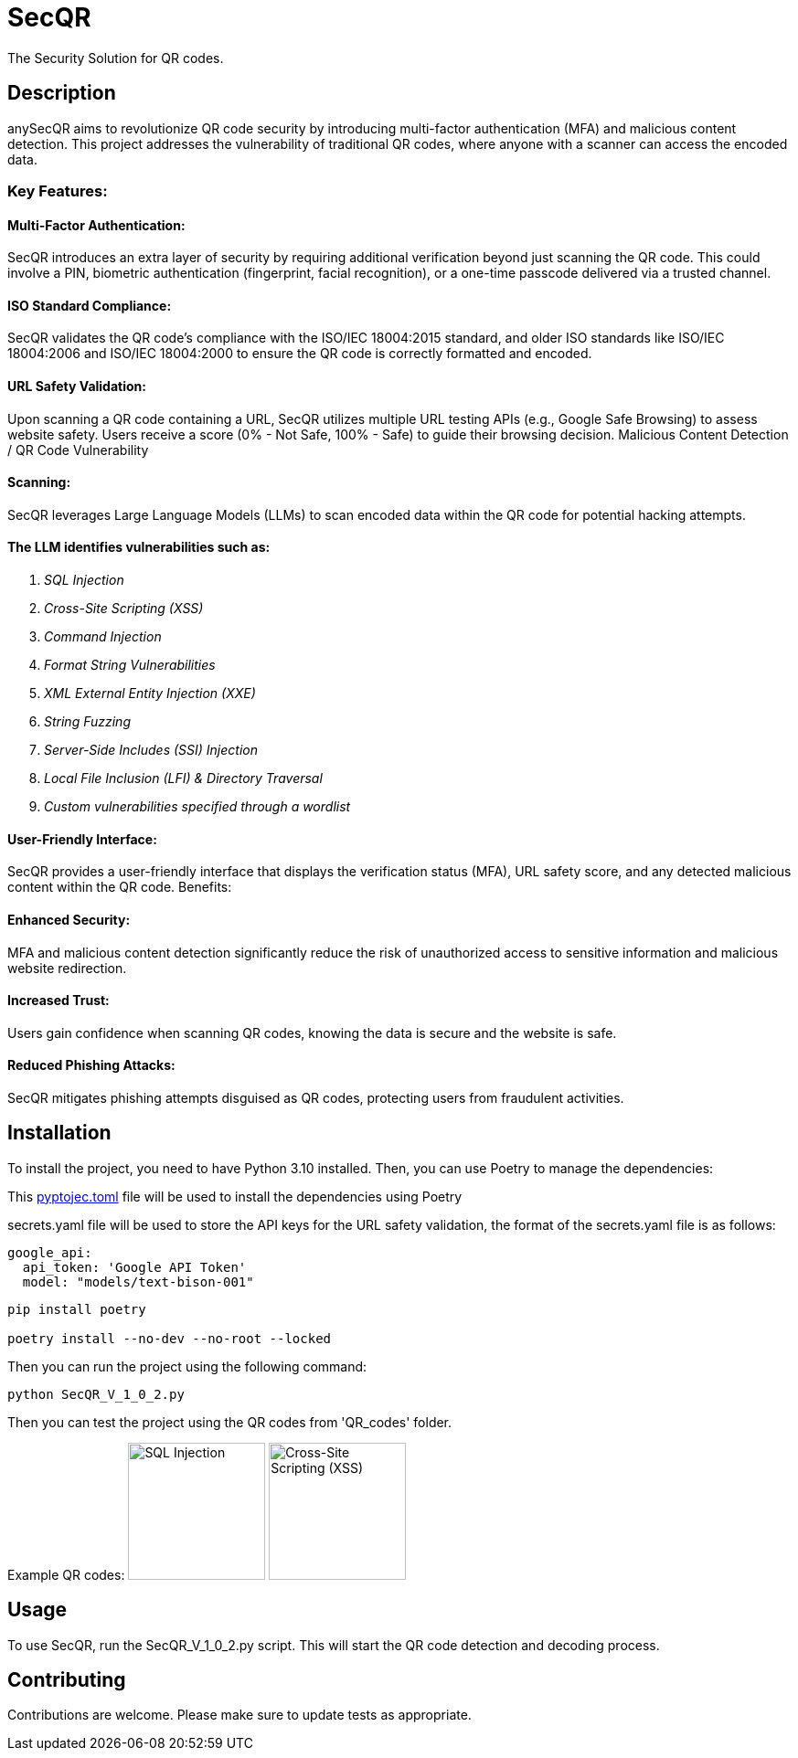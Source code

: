 = SecQR
:toc: macro
:toc-title:

The Security Solution for QR codes.

== Description

anySecQR aims to revolutionize QR code security by introducing multi-factor authentication (MFA) and malicious content detection. This project addresses the vulnerability of traditional QR codes, where anyone with a scanner can access the encoded data.

=== Key Features:

==== Multi-Factor Authentication: 
SecQR introduces an extra layer of security by requiring additional verification beyond just scanning the QR code. This could involve a PIN, biometric authentication (fingerprint, facial recognition), or a one-time passcode delivered via a trusted channel.

==== ISO Standard Compliance:
SecQR validates the QR code's compliance with the ISO/IEC 18004:2015 standard, and older ISO standards like ISO/IEC 18004:2006 and ISO/IEC 18004:2000 to ensure the QR code is correctly formatted and encoded.

==== URL Safety Validation: 
Upon scanning a QR code containing a URL, SecQR utilizes multiple URL testing APIs (e.g., Google Safe Browsing) to assess website safety. Users receive a score (0% - Not Safe, 100% - Safe) to guide their browsing decision.
Malicious Content Detection / QR Code Vulnerability 

==== Scanning: 
SecQR leverages Large Language Models (LLMs) to scan encoded data within the QR code for potential hacking attempts.

==== The LLM identifies vulnerabilities such as:
1. _SQL Injection_
2. _Cross-Site Scripting (XSS)_
3. _Command Injection_
4. _Format String Vulnerabilities_
5. _XML External Entity Injection (XXE)_
6. _String Fuzzing_
7. _Server-Side Includes (SSI) Injection_
8. _Local File Inclusion (LFI) & Directory Traversal_
9. _Custom vulnerabilities specified through a wordlist_

==== User-Friendly Interface: 
SecQR provides a user-friendly interface that displays the verification status (MFA), URL safety score, and any detected malicious content within the QR code.
Benefits:

==== Enhanced Security: 
MFA and malicious content detection significantly reduce the risk of unauthorized access to sensitive information and malicious website redirection.

==== Increased Trust: 
Users gain confidence when scanning QR codes, knowing the data is secure and the website is safe.

==== Reduced Phishing Attacks: 
SecQR mitigates phishing attempts disguised as QR codes, protecting users from fraudulent activities.

== Installation

To install the project, you need to have Python 3.10 installed. Then, you can use Poetry to manage the dependencies:

====
This xref:pyproject.toml[pyptojec.toml] file will be used to install the dependencies using Poetry

secrets.yaml file will be used to store the API keys for the URL safety validation, the format of the secrets.yaml file is as follows:

[source, yaml]
google_api:
  api_token: 'Google API Token'
  model: "models/text-bison-001"

====

```sh
pip install poetry

poetry install --no-dev --no-root --locked
```

Then you can run the project using the following command:

```sh
python SecQR_V_1_0_2.py
```
Then you can test the project using the QR codes from 'QR_codes' folder.

Example QR codes:
image:QR_codes/sql_inject.png[SQL Injection, 150, 150, align="center"]
image:QR_codes/xss.png[Cross-Site Scripting (XSS), 150, 150, align="center"]

== Usage

To use SecQR, run the SecQR_V_1_0_2.py script. This will start the QR code detection and decoding process.

== Contributing

Contributions are welcome. Please make sure to update tests as appropriate.